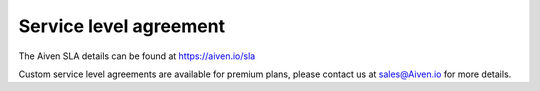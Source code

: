 Service level agreement
=======================

The Aiven SLA details can be found at `https://aiven.io/sla <https://aiven.io/sla>`_

Custom service level agreements are available for premium plans, please contact us at sales@Aiven.io for more details.
